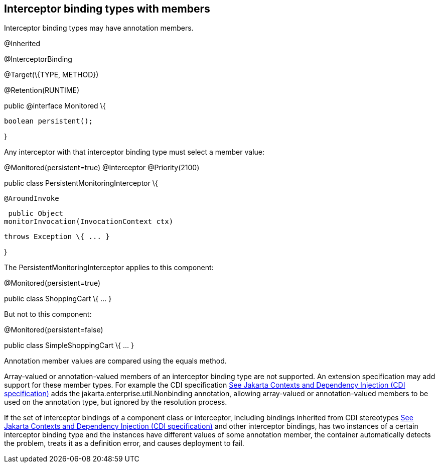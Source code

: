 ////
*******************************************************************
* Copyright (c) 2019 Eclipse Foundation
*
* This specification document is made available under the terms
* of the Eclipse Foundation Specification License v1.0, which is
* available at https://www.eclipse.org/legal/efsl.php.
*******************************************************************
////

[[interceptor_binding_types_with_members]]
== Interceptor binding types with members

Interceptor binding types may have annotation
members.

@Inherited

@InterceptorBinding

@Target(\{TYPE, METHOD})

@Retention(RUNTIME)

public @interface Monitored \{



 boolean persistent();



}

Any interceptor with that interceptor binding
type must select a member value:

@Monitored(persistent=true) @Interceptor
@Priority(2100)

public class PersistentMonitoringInterceptor
\{



 @AroundInvoke

 public Object
monitorInvocation(InvocationContext ctx)

 throws Exception \{ ... }



}

The PersistentMonitoringInterceptor applies
to this component:

@Monitored(persistent=true)

public class ShoppingCart \{ ... }

But not to this component:

@Monitored(persistent=false)

public class SimpleShoppingCart \{ ... }

Annotation member values are compared using
the equals method.

Array-valued or annotation-valued members of
an interceptor binding type are not supported. An extension
specification may add support for these member types. For example the
CDI specification link:intercept.html#a543[See
Jakarta Contexts and Dependency Injection (CDI specification), version 3.0.
https://jakarta.ee/specifications/cdi/3.0/.] adds the
jakarta.enterprise.util.Nonbinding annotation, allowing array-valued or
annotation-valued members to be used on the annotation type, but ignored
by the resolution process.

If the set of interceptor bindings of a
component class or interceptor, including bindings inherited from CDI
stereotypes link:intercept.html#a543[See
Jakarta Contexts and Dependency Injection (CDI specification), version 3.0.
https://jakarta.ee/specifications/cdi/3.0/.] and other interceptor bindings,
has two instances of a certain interceptor binding type and the
instances have different values of some annotation member, the container
automatically detects the problem, treats it as a definition error, and
causes deployment to fail.

